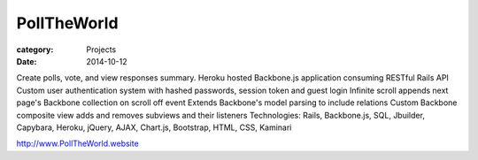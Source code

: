PollTheWorld
############

:category: Projects
:date: 2014-10-12

Create polls, vote, and view responses summary.
Heroku hosted Backbone.js application consuming RESTful Rails API
Custom user authentication system with hashed passwords, session token and guest login
Infinite scroll appends next page's Backbone collection on scroll off event
Extends Backbone's model parsing to include relations
Custom Backbone composite view adds and removes subviews and their listeners
Technologies: Rails, Backbone.js, SQL, Jbuilder, Capybara, Heroku, jQuery, AJAX, Chart.js, Bootstrap, HTML, CSS, Kaminari

http://www.PollTheWorld.website
